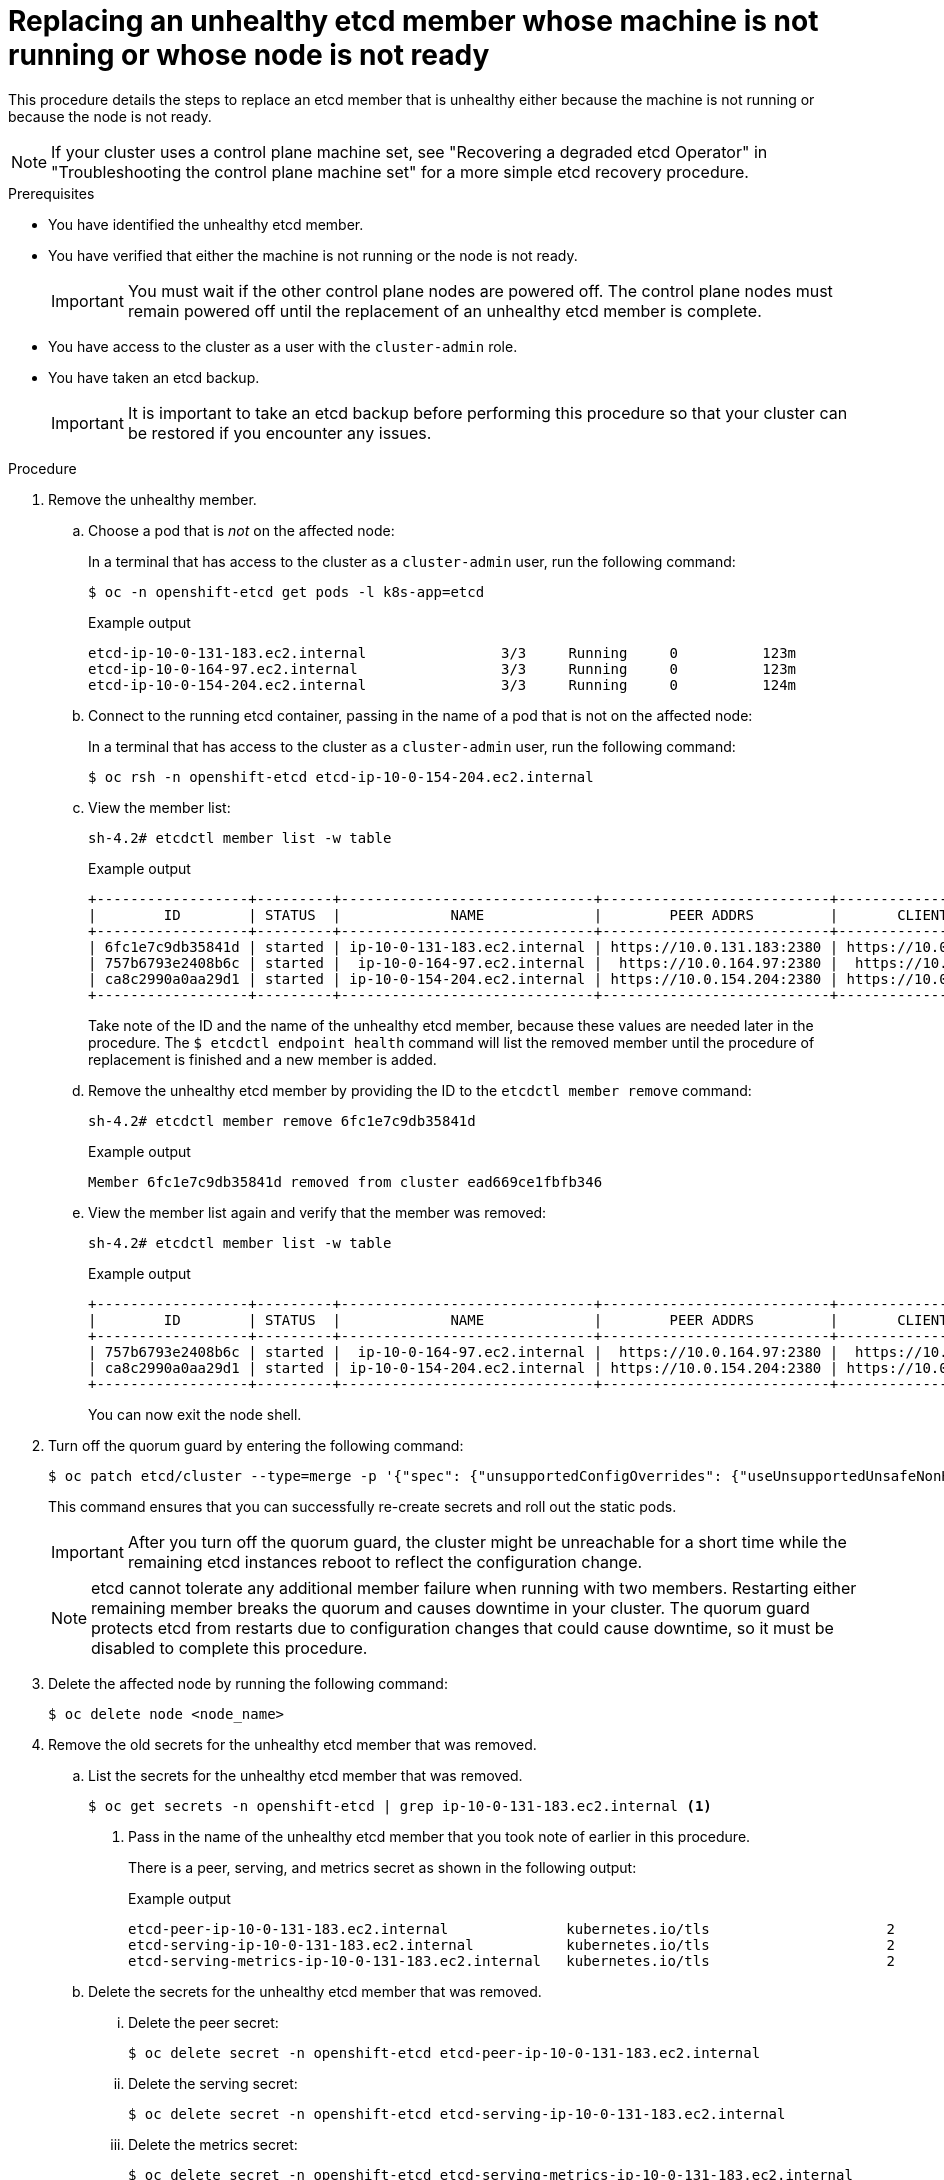 // Module included in the following assemblies:
//
// * backup_and_restore/replacing-unhealthy-etcd-member.adoc

:_mod-docs-content-type: PROCEDURE
[id="restore-replace-stopped-etcd-member_{context}"]
= Replacing an unhealthy etcd member whose machine is not running or whose node is not ready

This procedure details the steps to replace an etcd member that is unhealthy either because the machine is not running or because the node is not ready.

[NOTE]
====
If your cluster uses a control plane machine set, see "Recovering a degraded etcd Operator" in "Troubleshooting the control plane machine set" for a more simple etcd recovery procedure.
====

.Prerequisites

* You have identified the unhealthy etcd member.
* You have verified that either the machine is not running or the node is not ready.
+
[IMPORTANT]
====
You must wait if the other control plane nodes are powered off. The control plane nodes must remain powered off until the replacement of an unhealthy etcd member is complete.
====
+
* You have access to the cluster as a user with the `cluster-admin` role.
* You have taken an etcd backup.
+
[IMPORTANT]
====
It is important to take an etcd backup before performing this procedure so that your cluster can be restored if you encounter any issues.
====

.Procedure

. Remove the unhealthy member.

.. Choose a pod that is _not_ on the affected node:
+
In a terminal that has access to the cluster as a `cluster-admin` user, run the following command:
+
[source,terminal]
----
$ oc -n openshift-etcd get pods -l k8s-app=etcd
----
+
.Example output
[source,terminal]
----
etcd-ip-10-0-131-183.ec2.internal                3/3     Running     0          123m
etcd-ip-10-0-164-97.ec2.internal                 3/3     Running     0          123m
etcd-ip-10-0-154-204.ec2.internal                3/3     Running     0          124m
----

.. Connect to the running etcd container, passing in the name of a pod that is not on the affected node:
+
In a terminal that has access to the cluster as a `cluster-admin` user, run the following command:
+
[source,terminal]
----
$ oc rsh -n openshift-etcd etcd-ip-10-0-154-204.ec2.internal
----

.. View the member list:
+
[source,terminal]
----
sh-4.2# etcdctl member list -w table
----
+
.Example output
[source,terminal]
----
+------------------+---------+------------------------------+---------------------------+---------------------------+
|        ID        | STATUS  |             NAME             |        PEER ADDRS         |       CLIENT ADDRS        |
+------------------+---------+------------------------------+---------------------------+---------------------------+
| 6fc1e7c9db35841d | started | ip-10-0-131-183.ec2.internal | https://10.0.131.183:2380 | https://10.0.131.183:2379 |
| 757b6793e2408b6c | started |  ip-10-0-164-97.ec2.internal |  https://10.0.164.97:2380 |  https://10.0.164.97:2379 |
| ca8c2990a0aa29d1 | started | ip-10-0-154-204.ec2.internal | https://10.0.154.204:2380 | https://10.0.154.204:2379 |
+------------------+---------+------------------------------+---------------------------+---------------------------+
----
+
Take note of the ID and the name of the unhealthy etcd member, because these values are needed later in the procedure. The `$ etcdctl endpoint health` command will list the removed member until the procedure of replacement is finished and a new member is added.

.. Remove the unhealthy etcd member by providing the ID to the `etcdctl member remove` command:
+
[source,terminal]
----
sh-4.2# etcdctl member remove 6fc1e7c9db35841d
----
+
.Example output
[source,terminal]
----
Member 6fc1e7c9db35841d removed from cluster ead669ce1fbfb346
----

.. View the member list again and verify that the member was removed:
+
[source,terminal]
----
sh-4.2# etcdctl member list -w table
----
+
.Example output
[source,terminal]
----
+------------------+---------+------------------------------+---------------------------+---------------------------+
|        ID        | STATUS  |             NAME             |        PEER ADDRS         |       CLIENT ADDRS        |
+------------------+---------+------------------------------+---------------------------+---------------------------+
| 757b6793e2408b6c | started |  ip-10-0-164-97.ec2.internal |  https://10.0.164.97:2380 |  https://10.0.164.97:2379 |
| ca8c2990a0aa29d1 | started | ip-10-0-154-204.ec2.internal | https://10.0.154.204:2380 | https://10.0.154.204:2379 |
+------------------+---------+------------------------------+---------------------------+---------------------------+
----
+
You can now exit the node shell.

. Turn off the quorum guard by entering the following command:
+
[source,terminal]
----
$ oc patch etcd/cluster --type=merge -p '{"spec": {"unsupportedConfigOverrides": {"useUnsupportedUnsafeNonHANonProductionUnstableEtcd": true}}}'
----
+
This command ensures that you can successfully re-create secrets and roll out the static pods.
+
[IMPORTANT]
====
After you turn off the quorum guard, the cluster might be unreachable for a short time while the remaining etcd instances reboot to reflect the configuration change.
====
+
[NOTE]
====
etcd cannot tolerate any additional member failure when running with two members. Restarting either remaining member breaks the quorum and causes downtime in your cluster. The quorum guard protects etcd from restarts due to configuration changes that could cause downtime, so it must be disabled to complete this procedure.
====

. Delete the affected node by running the following command:
+
[source,terminal]
----
$ oc delete node <node_name>
---- 

. Remove the old secrets for the unhealthy etcd member that was removed.

.. List the secrets for the unhealthy etcd member that was removed.
+
[source,terminal]
----
$ oc get secrets -n openshift-etcd | grep ip-10-0-131-183.ec2.internal <1>
----
<1> Pass in the name of the unhealthy etcd member that you took note of earlier in this procedure.
+
There is a peer, serving, and metrics secret as shown in the following output:
+
.Example output
[source,terminal]
----
etcd-peer-ip-10-0-131-183.ec2.internal              kubernetes.io/tls                     2      47m
etcd-serving-ip-10-0-131-183.ec2.internal           kubernetes.io/tls                     2      47m
etcd-serving-metrics-ip-10-0-131-183.ec2.internal   kubernetes.io/tls                     2      47m
----

.. Delete the secrets for the unhealthy etcd member that was removed.

... Delete the peer secret:
+
[source,terminal]
----
$ oc delete secret -n openshift-etcd etcd-peer-ip-10-0-131-183.ec2.internal
----

... Delete the serving secret:
+
[source,terminal]
----
$ oc delete secret -n openshift-etcd etcd-serving-ip-10-0-131-183.ec2.internal
----

... Delete the metrics secret:
+
[source,terminal]
----
$ oc delete secret -n openshift-etcd etcd-serving-metrics-ip-10-0-131-183.ec2.internal
----

. Delete and re-create the control plane machine. After this machine is re-created, a new revision is forced and etcd scales up automatically.
+
If you are running installer-provisioned infrastructure, or you used the Machine API to create your machines, follow these steps. Otherwise, you must create the new master using the same method that was used to originally create it.

.. Obtain the machine for the unhealthy member.
+
In a terminal that has access to the cluster as a `cluster-admin` user, run the following command:
+
[source,terminal]
----
$ oc get machines -n openshift-machine-api -o wide
----
+
.Example output
[source,terminal]
----
NAME                                        PHASE     TYPE        REGION      ZONE         AGE     NODE                           PROVIDERID                              STATE
clustername-8qw5l-master-0                  Running   m4.xlarge   us-east-1   us-east-1a   3h37m   ip-10-0-131-183.ec2.internal   aws:///us-east-1a/i-0ec2782f8287dfb7e   stopped <1>
clustername-8qw5l-master-1                  Running   m4.xlarge   us-east-1   us-east-1b   3h37m   ip-10-0-154-204.ec2.internal   aws:///us-east-1b/i-096c349b700a19631   running
clustername-8qw5l-master-2                  Running   m4.xlarge   us-east-1   us-east-1c   3h37m   ip-10-0-164-97.ec2.internal    aws:///us-east-1c/i-02626f1dba9ed5bba   running
clustername-8qw5l-worker-us-east-1a-wbtgd   Running   m4.large    us-east-1   us-east-1a   3h28m   ip-10-0-129-226.ec2.internal   aws:///us-east-1a/i-010ef6279b4662ced   running
clustername-8qw5l-worker-us-east-1b-lrdxb   Running   m4.large    us-east-1   us-east-1b   3h28m   ip-10-0-144-248.ec2.internal   aws:///us-east-1b/i-0cb45ac45a166173b   running
clustername-8qw5l-worker-us-east-1c-pkg26   Running   m4.large    us-east-1   us-east-1c   3h28m   ip-10-0-170-181.ec2.internal   aws:///us-east-1c/i-06861c00007751b0a   running
----
<1> This is the control plane machine for the unhealthy node, `ip-10-0-131-183.ec2.internal`.

.. Delete the machine of the unhealthy member:
+
[source,terminal]
----
$ oc delete machine -n openshift-machine-api clustername-8qw5l-master-0 <1>
----
<1> Specify the name of the control plane machine for the unhealthy node.
+
A new machine is automatically provisioned after deleting the machine of the unhealthy member.

.. Verify that a new machine has been created:
+
[source,terminal]
----
$ oc get machines -n openshift-machine-api -o wide
----
+
.Example output
[source,terminal]
----
NAME                                        PHASE          TYPE        REGION      ZONE         AGE     NODE                           PROVIDERID                              STATE
clustername-8qw5l-master-1                  Running        m4.xlarge   us-east-1   us-east-1b   3h37m   ip-10-0-154-204.ec2.internal   aws:///us-east-1b/i-096c349b700a19631   running
clustername-8qw5l-master-2                  Running        m4.xlarge   us-east-1   us-east-1c   3h37m   ip-10-0-164-97.ec2.internal    aws:///us-east-1c/i-02626f1dba9ed5bba   running
clustername-8qw5l-master-3                  Provisioning   m4.xlarge   us-east-1   us-east-1a   85s     ip-10-0-133-53.ec2.internal    aws:///us-east-1a/i-015b0888fe17bc2c8   running <1>
clustername-8qw5l-worker-us-east-1a-wbtgd   Running        m4.large    us-east-1   us-east-1a   3h28m   ip-10-0-129-226.ec2.internal   aws:///us-east-1a/i-010ef6279b4662ced   running
clustername-8qw5l-worker-us-east-1b-lrdxb   Running        m4.large    us-east-1   us-east-1b   3h28m   ip-10-0-144-248.ec2.internal   aws:///us-east-1b/i-0cb45ac45a166173b   running
clustername-8qw5l-worker-us-east-1c-pkg26   Running        m4.large    us-east-1   us-east-1c   3h28m   ip-10-0-170-181.ec2.internal   aws:///us-east-1c/i-06861c00007751b0a   running
----
<1> The new machine, `clustername-8qw5l-master-3` is being created and is ready once the phase changes from `Provisioning` to `Running`.
+
It might take a few minutes for the new machine to be created. The etcd cluster Operator will automatically sync when the machine or node returns to a healthy state.

. Turn the quorum guard back on by entering the following command:
+
[source,terminal]
----
$ oc patch etcd/cluster --type=merge -p '{"spec": {"unsupportedConfigOverrides": null}}'
----

. You can verify that the `unsupportedConfigOverrides` section is removed from the object by entering this command:
+
[source,terminal]
----
$ oc get etcd/cluster -oyaml
----

. If you are using {sno}, restart the node. Otherwise, you might encounter the following error in the etcd cluster Operator:
+
.Example output
[source,terminal]
----
EtcdCertSignerControllerDegraded: [Operation cannot be fulfilled on secrets "etcd-peer-sno-0": the object has been modified; please apply your changes to the latest version and try again, Operation cannot be fulfilled on secrets "etcd-serving-sno-0": the object has been modified; please apply your changes to the latest version and try again, Operation cannot be fulfilled on secrets "etcd-serving-metrics-sno-0": the object has been modified; please apply your changes to the latest version and try again]
----

.Verification

. Verify that all etcd pods are running properly.
+
In a terminal that has access to the cluster as a `cluster-admin` user, run the following command:
+
[source,terminal]
----
$ oc -n openshift-etcd get pods -l k8s-app=etcd
----
+
.Example output
[source,terminal]
----
etcd-ip-10-0-133-53.ec2.internal                 3/3     Running     0          7m49s
etcd-ip-10-0-164-97.ec2.internal                 3/3     Running     0          123m
etcd-ip-10-0-154-204.ec2.internal                3/3     Running     0          124m
----
+
If the output from the previous command only lists two pods, you can manually force an etcd redeployment. In a terminal that has access to the cluster as a `cluster-admin` user, run the following command:
+
[source,terminal]
----
$ oc patch etcd cluster -p='{"spec": {"forceRedeploymentReason": "recovery-'"$( date --rfc-3339=ns )"'"}}' --type=merge <1>
----
<1> The `forceRedeploymentReason` value must be unique, which is why a timestamp is appended.

. Verify that there are exactly three etcd members.

.. Connect to the running etcd container, passing in the name of a pod that was not on the affected node:
+
In a terminal that has access to the cluster as a `cluster-admin` user, run the following command:
+
[source,terminal]
----
$ oc rsh -n openshift-etcd etcd-ip-10-0-154-204.ec2.internal
----

.. View the member list:
+
[source,terminal]
----
sh-4.2# etcdctl member list -w table
----
+
.Example output
[source,terminal]
----
+------------------+---------+------------------------------+---------------------------+---------------------------+
|        ID        | STATUS  |             NAME             |        PEER ADDRS         |       CLIENT ADDRS        |
+------------------+---------+------------------------------+---------------------------+---------------------------+
| 5eb0d6b8ca24730c | started |  ip-10-0-133-53.ec2.internal |  https://10.0.133.53:2380 |  https://10.0.133.53:2379 |
| 757b6793e2408b6c | started |  ip-10-0-164-97.ec2.internal |  https://10.0.164.97:2380 |  https://10.0.164.97:2379 |
| ca8c2990a0aa29d1 | started | ip-10-0-154-204.ec2.internal | https://10.0.154.204:2380 | https://10.0.154.204:2379 |
+------------------+---------+------------------------------+---------------------------+---------------------------+
----
+
If the output from the previous command lists more than three etcd members, you must carefully remove the unwanted member.
+
[WARNING]
====
Be sure to remove the correct etcd member; removing a good etcd member might lead to quorum loss.
====

